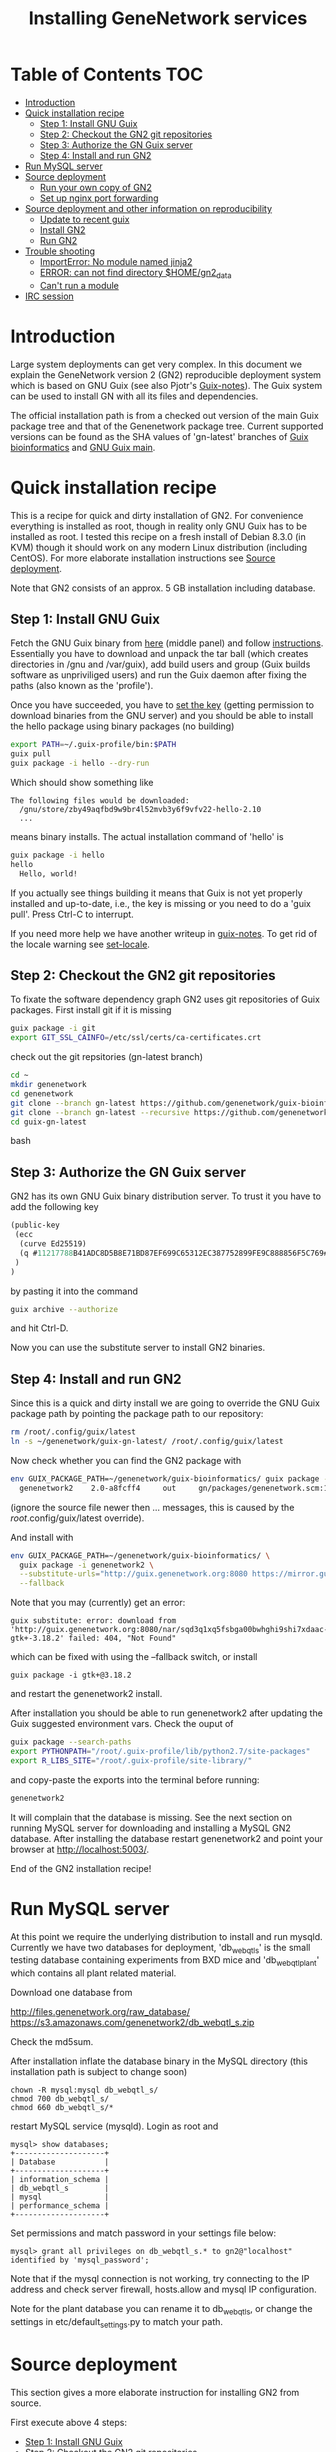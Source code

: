 
#+TITLE: Installing GeneNetwork services

* Table of Contents                                                     :TOC:
 - [[#introduction][Introduction]]
 - [[#quick-installation-recipe][Quick installation recipe]]
   - [[#step-1-install-gnu-guix][Step 1: Install GNU Guix]]
   - [[#step-2-checkout-the-gn2-git-repositories][Step 2: Checkout the GN2 git repositories]]
   - [[#step-3-authorize-the-gn-guix-server][Step 3: Authorize the GN Guix server]]
   - [[#step-4-install-and-run-gn2-][Step 4: Install and run GN2 ]]
 - [[#run-mysql-server][Run MySQL server]]
 - [[#source-deployment][Source deployment]]
   - [[#run-your-own-copy-of-gn2][Run your own copy of GN2]]
   - [[#set-up-nginx-port-forwarding][Set up nginx port forwarding]]
 - [[#source-deployment-and-other-information-on-reproducibility][Source deployment and other information on reproducibility]]
   - [[#update-to-recent-guix][Update to recent guix]]
   - [[#install-gn2][Install GN2]]
   - [[#run-gn2][Run GN2]]
 - [[#trouble-shooting][Trouble shooting]]
   - [[#importerror-no-module-named-jinja2][ImportError: No module named jinja2]]
   - [[#error-can-not-find-directory-homegn2_data][ERROR: can not find directory $HOME/gn2_data]]
   - [[#cant-run-a-module][Can't run a module]]
 - [[#irc-session][IRC session]]

* Introduction

Large system deployments can get very complex. In this document we
explain the GeneNetwork version 2 (GN2) reproducible deployment system
which is based on GNU Guix (see also Pjotr's [[https://github.com/pjotrp/guix-notes/blob/master/README.md][Guix-notes]]). The Guix
system can be used to install GN with all its files and dependencies.

The official installation path is from a checked out version of the
main Guix package tree and that of the Genenetwork package
tree. Current supported versions can be found as the SHA values of
'gn-latest' branches of [[https://github.com/genenetwork/guix-bioinformatics/tree/gn-latest][Guix bioinformatics]] and [[https://github.com/genenetwork/guix/tree/gn-latest][GNU Guix main]].

* Quick installation recipe

This is a recipe for quick and dirty installation of GN2. For
convenience everything is installed as root, though in reality only
GNU Guix has to be installed as root. I tested this recipe on a fresh
install of Debian 8.3.0 (in KVM) though it should work on any modern
Linux distribution (including CentOS). For more elaborate installation
instructions see [[#source-deployment][Source deployment]].

Note that GN2 consists of an approx. 5 GB installation including
database.

** Step 1: Install GNU Guix

Fetch the GNU Guix binary from [[https://www.gnu.org/software/guix/download/][here]] (middle panel) and follow
[[https://www.gnu.org/software/guix/manual/html_node/Binary-Installation.html][instructions]]. Essentially you have to download and unpack the tar ball
(which creates directories in /gnu and /var/guix), add build users and
group (Guix builds software as unpriviliged users) and run the Guix
daemon after fixing the paths (also known as the 'profile').

Once you have succeeded, you have to [[https://github.com/pjotrp/guix-notes/blob/master/INSTALL.org#set-the-key][set the key]] (getting permission
to download binaries from the GNU server) and you should be able to
install the hello package using binary packages (no building)

#+begin_src bash
export PATH=~/.guix-profile/bin:$PATH
guix pull
guix package -i hello --dry-run
#+end_src

Which should show something like

: The following files would be downloaded:
:   /gnu/store/zby49aqfbd9w9br4l52mvb3y6f9vfv22-hello-2.10
:   ...
#+end_src

means binary installs.  The actual installation command of 'hello' is

#+begin_src bash
guix package -i hello
hello
  Hello, world!
#+end_src

If you actually see things building it means that Guix is not yet
properly installed and up-to-date, i.e., the key is missing or you
need to do a 'guix pull'. Press Ctrl-C to interrupt.

If you need more help we have another writeup in [[https://github.com/pjotrp/guix-notes/blob/master/INSTALL.org#binary-installation][guix-notes]]. To get
rid of the locale warning see [[https://github.com/pjotrp/guix-notes/blob/master/INSTALL.org#set-locale][set-locale]].

** Step 2: Checkout the GN2 git repositories

To fixate the software dependency graph GN2 uses git repositories of
Guix packages. First install git if it is missing

#+begin_src bash
guix package -i git
export GIT_SSL_CAINFO=/etc/ssl/certs/ca-certificates.crt
#+end_src

check out the git repsitories (gn-latest branch)

#+begin_src bash
cd ~
mkdir genenetwork
cd genenetwork
git clone --branch gn-latest https://github.com/genenetwork/guix-bioinformatics
git clone --branch gn-latest --recursive https://github.com/genenetwork/guix guix-gn-latest
cd guix-gn-latest
#+end_src bash

** Step 3: Authorize the GN Guix server

GN2 has its own GNU Guix binary distribution server. To trust it you have
to add the following key 

#+begin_src scheme
(public-key
 (ecc
  (curve Ed25519)
  (q #11217788B41ADC8D5B8E71BD87EF699C65312EC387752899FE9C888856F5C769#)
 )
)
#+end_src

by pasting it into the command

#+begin_src bash
guix archive --authorize
#+end_src

and hit Ctrl-D.

Now you can use the substitute server to install GN2 binaries. 

** Step 4: Install and run GN2 

Since this is a quick and dirty install we are going to override the
GNU Guix package path by pointing the package path to our repository:

#+begin_src bash
rm /root/.config/guix/latest
ln -s ~/genenetwork/guix-gn-latest/ /root/.config/guix/latest
#+end_src

Now check whether you can find the GN2 package with

#+begin_src bash
env GUIX_PACKAGE_PATH=~/genenetwork/guix-bioinformatics/ guix package -A genenetwork2
  genenetwork2    2.0-a8fcff4     out     gn/packages/genenetwork.scm:144:2
#+end_src

(ignore the source file newer then ... messages, this is caused by the
/root/.config/guix/latest override).

And install with

#+begin_src bash
env GUIX_PACKAGE_PATH=~/genenetwork/guix-bioinformatics/ \
  guix package -i genenetwork2 \
  --substitute-urls="http://guix.genenetwork.org:8080 https://mirror.guixsd.org" \
  --fallback
#+end_src

Note that you may (currently) get an error:

: guix substitute: error: download from 'http://guix.genenetwork.org:8080/nar/sqd3q1xq5fsbga00bwhghi9shi7xdaac-gtk+-3.18.2' failed: 404, "Not Found"

which can be fixed with using the --fallback switch, or install

: guix package -i gtk+@3.18.2

and restart the genenetwork2 install.

After installation you should be able to run genenetwork2 after updating
the Guix suggested environment vars. Check the ouput of

#+begin_src bash
guix package --search-paths
export PYTHONPATH="/root/.guix-profile/lib/python2.7/site-packages"
export R_LIBS_SITE="/root/.guix-profile/site-library/"
#+end_src

and copy-paste the exports into the terminal before running:

#+begin_src bash
genenetwork2
#+end_src

It will complain that the database is missing. See the next section on
running MySQL server for downloading and installing a MySQL GN2
database. After installing the database restart genenetwork2 and point
your browser at [[http://localhost:5003/]].

End of the GN2 installation recipe!

* Run MySQL server

At this point we require the underlying distribution to install and
run mysqld. Currently we have two databases for deployment,
'db_webqtl_s' is the small testing database containing experiments
from BXD mice and 'db_webqtl_plant' which contains all plant related
material.

Download one database from

http://files.genenetwork.org/raw_database/
https://s3.amazonaws.com/genenetwork2/db_webqtl_s.zip

Check the md5sum.

After installation inflate the database binary in the MySQL directory
(this installation path is subject to change soon) 

: chown -R mysql:mysql db_webqtl_s/
: chmod 700 db_webqtl_s/
: chmod 660 db_webqtl_s/*

restart MySQL service (mysqld). Login as root and

: mysql> show databases;
: +--------------------+
: | Database           |
: +--------------------+
: | information_schema |
: | db_webqtl_s        |
: | mysql              |
: | performance_schema |
: +--------------------+

Set permissions and match password in your settings file below:

: mysql> grant all privileges on db_webqtl_s.* to gn2@"localhost" identified by 'mysql_password';

Note that if the mysql connection is not working, try connecting to
the IP address and check server firewall, hosts.allow and mysql IP
configuration.

Note for the plant database you can rename it to db_webqtl_s, or
change the settings in etc/default_settings.py to match your path.

* Source deployment

This section gives a more elaborate instruction for installing GN2
from source.

First execute above 4 steps:

   - [[#step-1-install-gnu-guix][Step 1: Install GNU Guix]]
   - [[#step-2-checkout-the-gn2-git-repositories][Step 2: Checkout the GN2 git repositories]]
   - [[#step-3-authorize-the-gn-guix-server][Step 3: Authorize the GN Guix server]]
   - [[#step-4-install-and-run-gn2-][Step 4: Install and run GN2 ]]


** Run your own copy of GN2

At some point you may want to fix the source code. Assuming you have
Guix and Genenetwork2 installed (as described above) clone the GN2
repository from https://github.com/genenetwork/genenetwork2.

Copy-paste the paths into your terminal (mainly so PYTHON_PATH and
R_LIBS_SITE are set) from the information given by guix:

: guix package --search-paths

Inside the repository:

: cd genenetwork2
: ./bin/genenetwork2 

Will fire up your local repo http://localhost:5003/ using the  
settings in ./etc/default_settings.py. These settings may 
not reflect your system. To override settings create your own from a copy of
default_settings.py and pass it into GN2 with

: ./bin/genenetwork2 $HOME/my_settings.py

and everything *should* work (note the full path to the settings
file). This way we develop against the exact same dependency graph of
software.

If something is not working, take a hint from the settings file
that comes in the Guix installation. It sits in something like

: cat ~/.guix-profile/lib/python2.7/site-packages/genenetwork2-2.0-py2.7.egg/etc/default_settings.py

** Set up nginx port forwarding

nginx can be used as a reverse proxy for GN2. For example, we want to
expose GN2 on port 80 while it is running on port 5003. Essentially
the configuration looks like

#+begin_src js
    server {
        listen 80;
        server_name test-gn2.genenetwork.org;
        access_log  logs/test-gn2.access.log;

        proxy_connect_timeout       3000;
        proxy_send_timeout          3000;
        proxy_read_timeout          3000;
        send_timeout                3000;

        location / {
            proxy_set_header   Host      $http_host;
            proxy_set_header   Connection keep-alive;
            proxy_set_header   X-Real-IP $remote_addr;
            proxy_set_header   X-Forwarded-For $proxy_add_x_forwarded_for;
            proxy_set_header   X-Forwarded-Host $server_name;
            proxy_pass         http://127.0.0.1:5003;
        }
}
#+end_src js

Install the nginx webserver (as root)

: guix package -i nginx

The nginx example configuration examples can be found in the Guix
store through

: ls -l /root/.guix-profile/sbin/nginx
: lrwxrwxrwx 3 root guixbuild 66 Dec 31  1969 /root/.guix-profile/sbin/nginx -> /gnu/store/g0wrcl5z27rmk5b52rldzvk1bzzbnz2l-nginx-1.8.1/sbin/nginx

Use that path

: ls /gnu/store/g0wrcl5z27rmk5b52rldzvk1bzzbnz2l-nginx-1.8.1/share/nginx/conf/
:   fastcgi.conf            koi-win             scgi_params
:   fastcgi.conf.default    mime.types          scgi_params.default
:   fastcgi_params          mime.types.default  uwsgi_params
:   fastcgi_params.default  nginx.conf          uwsgi_params.default
:   koi-utf                 nginx.conf.default  win-utf

And copy any relevant files to /etc/nginx.  A configuration file for
GeneNetwork (reverse proxy) port forwarding can be found in the source
repository under ./etc/nginx-genenetwork.conf. Copy this file to /etc
(still as root)
: cp ./etc/nginx-genenetwork.conf /etc/nginx/

Make dirs

: mkdir -p /var/spool/nginx/logs

Add users

: adduser nobody ; addgroup nobody 

Run nginx

: /root/.guix-profile/sbin/nginx -c /etc/nginx/nginx-genenetwork.conf -p /var/spool/nginx

* Source deployment and other information on reproducibility

See the document [[GUIX-Reproducible-from-source.org]].

** Update to recent guix

We now compile Guix from scratch.

Create, install and run a recent version of the guix-daemon by
compiling the guix repository you have installed with git in
step 2. Follow [[https://github.com/pjotrp/guix-notes/blob/master/INSTALL.org#building-gnu-guix-from-source-using-guix][these]] steps carefully after

: cd ~/genenetwork/guix-gn-latest

Make sure to restart the guix daemon and run guix client from this
directory.

** Install GN2

Reinstall genenetwork2 using the new tree

#+begin_src bash
env GUIX_PACKAGE_PATH=~/genenetwork/guix-bioinformatics/ ./pre-inst-env guix package -i genenetwork2 --substitute-urls="http://guix.genenetwork.org:8080 https://mirror.guixsd.org"
#+end_src bash

Note the use of ./pre-inst-env here!

Actually, it should be the same installation as in step 4, so nothing
gets downloaded.

** Run GN2

Make a note of the paths with

#+begin_src bash
./pre-inst-env guix package --search-paths
#+end_src bash

After setting the paths for the server

#+begin_src bash
export PATH=~/.guix-profile/bin:$PATH
export PYTHONPATH="$HOME/.guix-profile/lib/python2.7/site-packages"
export R_LIBS_SITE="$HOME/.guix-profile/site-library/"
export GUIX_GTK3_PATH="$HOME/.guix-profile/lib/gtk-3.0"
export GI_TYPELIB_PATH="$HOME/.guix-profile/lib/girepository-1.0"
export XDG_DATA_DIRS="$HOME/.guix-profile/share"
export GIO_EXTRA_MODULES="$HOME/.guix-profile/lib/gio/modules"
#+end_src bash

run the main script (in ~/.guix-profile/bin)

#+begin_src bash
genenetwork2
#+end_src bash

will start the default server which listens on port 5003, i.e.,
http://localhost:5003/.

OK, we are where we were before with step 4. Only difference is that we 
used our own compiled guix server.

* Trouble shooting

** ImportError: No module named jinja2

If you have all the Guix packages installed this error points out that
the environment variables are not set. Copy-paste the paths into your
terminal (mainly so PYTHON_PATH and R_LIBS_SITE are set) from the
information given by guix:

: guix package --search-paths

On one system:

: export PYTHONPATH="$HOME/.guix-profile/lib/python2.7/site-packages"
: export R_LIBS_SITE="$HOME/.guix-profile/site-library/"
: export GEM_PATH="$HOME/.guix-profile/lib/ruby/gems/2.2.0"

and perhaps a few more. 
** ERROR: can not find directory $HOME/gn2_data

The default settings file looks in your $HOME/gn2_data. Since these
files come with a Guix installation you should take a hint from the
values in the installed version of default_settings.py (see above in
this document).

** Can't run a module

In rare cases, development modules are not brought in with Guix
because no source code is available. This can lead to missing modules
on a running server. Please check with the authors when a module
is missing.
* IRC session

Here an IRC session where we installed GN2 from scratch using GNU Guix
and a download of the test database.

#+begin_src
<pjotrp> time to get binary install sorted :)  [07:03]
<pjotrp> Guix is designed for distributed installation servers
<pjotrp> we have one on guix.genenetwork.org
<pjotrp> it contains all the prebuild packages
<pjotrp> for GN
<user01> okay  [07:04]
<pjotrp> let's step back however  [07:05]
<pjotrp> I presume the environment is set with all guix package --search-paths
<pjotrp> right?
<user01> yep
<user01> set to the ones in ~/.guix-profile/
<pjotrp> good, and you are in gn-latest-guix repo  [07:06]
<user01> yep  [07:07]
<pjotrp> git log shows 

Author: David Thompson <dthompson2@worcester.edu>
Date:   Sun Mar 27 21:20:19 2016 -0400

<user01> yes
<pjotrp> env GUIX_PACKAGE_PATH=../guix-bioinformatics ./pre-inst-env guix
         package -A genenetwork2  [07:08]
<pjotrp> shows

genenetwork2    2.0-a8fcff4     out ../guix-bioinformatics/gn/packages/genenetwork.scm:144:2
genenetwork2-database-small     1.0     out ../guix-bioinformatics/gn/packages/genenetwork.scm:270:4
genenetwork2-files-small        1.0     out ../guix-bioinformatics/gn/packages/genenetwork.scm:228:4

<user01> yeah  [07:09]
<pjotrp> OK, we are in sync. This means we should be able to install the exact
         same software
<pjotrp> I need to start up my guix daemon - I usually run it in a screen
<pjotrp> screen -S guix-daemon
<user01> hah, I don't have screen installed yet  [07:11]
<pjotrp> comes with guix ;)  [07:12]
<pjotrp> no worries, you can run it any way you want
<pjotrp> $HOME/.guix-profile/bin/guix-daemon --build-users-group=guixbuild 
<user01> then something's weird, because it says I don't have it
<pjotrp> oh, you need to install it first  [07:13]
<pjotrp> guix package -A screen
<pjotrp> screen  4.3.1   out     gnu/packages/screen.scm:34:2
<pjotrp> but you can skip this install, for now
<user01> alright  [07:14]
<pjotrp> env GUIX_PACKAGE_PATH=../guix-bioinformatics ./pre-inst-env guix
         package -i genenetwork2 --dry-run
<pjotrp> substitute: updating list of substitutes from
         'https://mirror.hydra.gnu.org'...  79.1%
<pjotrp> you see that?
<pjotrp> followed by  [07:15]
substitute: updating list of substitutes from
'https://hydra.gnu.org'... 100.0%
The following derivations would be built:
   /gnu/store/rk7nw0rjqqsha958m649wrykadx6mmhl-profile.drv

/gnu/store/7b0qjybvfx8syzvfs7p5rdablwhbkbvs-module-import-compiled.drv
   /gnu/store/cy9zahbbf23d3cqyy404lk9f50z192kp-module-import.drv
   /gnu/store/ibdn603i8grf0jziy5gjsly34wx82lmk-gtk-icon-themes.drv

<pjotrp> which should have the same HASH values /gnu/store/7b0qjybvf... etc.
                                                                        [07:16]
<user01> profile has a different hash
<pjotrp> but the next ones?
<user01> they're the same
<pjotrp> not sure why profile differs. Do you see the contact with
         mirror.hydra.org?  [07:17]
<user01> yeah
<pjotrp> OK, that means you set the key correctly for that one :)
<pjotrp> alright we are at the same state now. You can see most packages need
         to be rebuild because they are no longer cached as binaries on hydra
                                                                        [07:18]
<pjotrp> things move fast...
<user01> hehe
<pjotrp> let me also do the same on my laptop - which I have staged before
                                                                        [07:19]
<pjotrp> btw, to set the path I often do  [07:20]
<pjotrp> export
         PATH="/home/wrk/.guix-profile/bin:/home/wrk/.guix-profile/sbin":$PATH
<pjotrp> to keep things like 'screen' from Debian
<pjotrp> Once past building guix itself that is normally OK  [07:21]
<user01> ah, okay
<user01> will do that
<pjotrp> the guix build requires certain versions of tools, so you don't want
         to mix foreign tools in  [07:23]
<user01> makes sense  [07:24]
<pjotrp> On my laptop I am trying the main updating list of substitutes from
         'http://hydra.gnu.org'...  10.5%  [07:27]
<pjotrp> it is a bit slow, but let's see if there is a difference with the
         mirror
<pjotrp> you can see there are two servers here. Actually with recent daemons,
         if the mirror fails it will try the main server  [07:28]
<pjotrp> I documented the use of a caching server here  [07:29]
<pjotrp> https://github.com/pjotrp/guix-notes/blob/master/REPRODUCIBLE.org
<pjotrp> this is exactly what we are doing now
<user01> alrighty  [07:35]
<pjotrp> To see if a remote server has a guix server running it should respond 
                                                                        [07:36]
<pjotrp> lynx http://guix.genenetwork.org:8080 --dump
<pjotrp> Resource not found: /
<pjotrp> 
<pjotrp> you see that?
<user01> yes  [07:37]
<pjotrp> good. The main hydra server is too slow. So on my laptop I forced
         using the mirror with  [07:38]
<pjotrp> env GUIX_PACKAGE_PATH=../guix-bioinformatics/ ./pre-inst-env guix
         package -i genenetwork2 --dry-run
         --substitute-urls="http://mirror.hydra.gnu.org"
<pjotrp> 
<pjotrp> the list looks the same to me  [07:40]
<user01> me too
<pjotrp> note that some packages will be built and some downloaded, right?
                                                                        [07:41]
<user01> yes
<pjotrp> atlas is actually a binary on my system  [07:43]
<pjotrp> I mean in that list
<pjotrp> so, it should not build. Same as yours?
<user01> yeah, atlas and r-gtable are the ones to be downloaded
<pjotrp> You should not have seen that error ;)
<pjotrp> we should try and install it this way, try  [07:44]
<pjotrp>  env GUIX_PACKAGE_PATH=../guix-bioinformatics ./pre-inst-env guix
         package -i genenetwork2 --cores=4 --max-jobs=4 --keep-going  [07:46]
<pjotrp> set CPUs and max-jobs to something sensible
<pjotrp> Does your VM have multiple cores?
<pjotrp> note you can always press Ctrl-C during install
<user01> it doesn't, I'll reboot it and give it another core  [07:47]
<user02> Hey  [07:48]
<user02> I'm here
<user02> Will be stepping away for some breakfast
<pjotrp> Can you do the same as us
<pjotrp> Can you see the irc log
<user02> Alright
<user02> Yes, I can
<user02> Please email me a copy in five minutes
<pjotrp> user01: so when I use the GN server  [07:56]
<pjotrp> env GUIX_PACKAGE_PATH=../guix-bioinformatics ./pre-inst-env guix
         package -i genenetwork2 --dry-run
         --substitute-urls=http://guix.genenetwork.org:8080
<pjotrp> I don't need to build anything  [07:57]
<pjotrp> (this won't work for you, yet)
<pjotrp> to get it to work you need to 'trust' it   [07:58]
<pjotrp> but, first get the build going
<pjotrp> I'll have a coffee while you and get building
<user01> yeah it's doing its thing now  [08:01]
<pjotrp> cool  [08:02]
<pjotrp> in a separate terminal you can try and install with the gn mirror
                                                                        [08:05]
<pjotrp> I'll  send you the public key and you can paste it as said
         https://github.com/pjotrp/guix-notes/blob/master/REPRODUCIBLE.org
                                                                        [08:06]
<user01> alright
<pjotrp> should be in the E-mail  [08:09]
<pjotrp> getting it working it kinda nasty since the server gives no feedback
<pjotrp> it works when you see no more in the build list ;)  [08:11]
<pjotrp> btw, you can install software in parallel. Guix does that.
<pjotrp> even the same packages
<pjotrp> so keep building ;)
<pjotrp> try and do this with Debian...
<pjotrp> coffee for me  [08:12]
<user01> the first build failed                                                                        [08:15]
<pjotrp> OK, Dennis fixed that one yesterday  [08:27]
<pjotrp> the problem is that sometime source tarballs disappear  [08:28]
<pjotrp> R is notorious for that
<user01> haha, that's inconvenient..
<pjotrp> well, it is good that Guix catches them
<pjotrp> but we do not cache sources
<pjotrp> binaries are cached - to some degree - so we don't have to rebuild
         those  [08:29]
<pjotrp> time to use the guix cache at guix.genenetwork.org
<pjotrp> try and install the key (it is in the E-mail)
<pjotrp> and see what this lists  [08:31]
<pjotrp> env GUIX_PACKAGE_PATH=../guix-bioinformatics ./pre-inst-env guix
         package -i genenetwork2
         --substitute-urls=http://guix.genenetwork.org:8080 --dry-run
<pjotrp> should be all binary installs
<user01> it's not..  [08:32]
<user01> if I remove --substitute-urls, the list changes, does that mean I
             have the key set up correctly at least?  [08:33]
<pjotrp> dunno  [08:35]
<pjotrp> how many packages does it want to build?
<pjotrp> should be zero
<user01> four
<pjotrp> Ah, that is OK - those are default profile things
<user01> genenetwork2 is among the ones to be downloaded so  [08:36]
<pjotrp> remove --dry-run
<pjotrp> yeah, good sign :)
<pjotrp> we'll still hit a snag, but run it
<pjotrp> should be fast
<user01> doing it  [08:37]
<user01> it worked!  [08:38]
<user01> I think  [08:39]
<pjotrp> heh  [08:40]
<pjotrp> you mean it is finished?
<user01> yep
<pjotrp> type genenetwork2
<user01> complains about not being able to connect to the database  [08:41]
<pjotrp> last snag :)
<pjotrp> no database
<pjotrp> well, we succeeded in installing a same-byte install of a very
         complex system :)  [08:42]
<pjotrp> (always take time to congratulate yourself)
<pjotrp> now we need to install mysql
<user01> hehe :)
<pjotrp> this can be done throug guix or through debian  [08:43]
<pjotrp> the latter is a bit easier here, so let's do that
<pjotrp> fun note: you can mix debian and guix
<pjotrp> Follow instructions on   [08:44]
<pjotrp>
         https://github.com/genenetwork/genenetwork2/tree/staging/doc#run-mysql-server
<pjotrp> apt-get install mysql-common  [08:45]
<pjotrp> may do it
<pjotrp> You can also install with guix, but I need to document that
<pjotrp> btw your internet must be fast :)  [08:46]
<user01> hehe it is ;)
<pjotrp> when the database is installed  [08:48]
<pjotrp> be sure to set the password as instructed  [08:50]
<pjotrp> when mysql is set the genenetwork2 command should fire up the web
         server on localhost:5003  [08:58]
<pjotrp> btw my internet is way slower :)  [09:00]
<user02> I'm back  [09:04]
<user02> fixed router firmware upgrade problem
<user02> unbricking
<pjotrp> tssk  [09:07]
<user02> I'll never leave routers to update themselves again  [09:08]
<user02> self-brick highway
<user02> Resuming  [09:09]
<pjotrp> auto-updates are evil
<pjotrp> always switch them off
<pjotrp> user02: can you install genenetwork like user has done?  [09:10]
<pjotrp> pretty well documented here now :)
<user02> Yes I can  [09:11]
<user02> Already installed key
<pjotrp> user02: you are getting binary packages only now?  [09:13]
<user02> That's the sanest way to go now
<user02> seriously
<pjotrp> everything should be pre-built from guix.genenetwork.org
<pjotrp> you are downloading?
<user02> yes  [09:15]
<pjotrp> cool. Maybe an idea to set up a server 
<pjotrp> for your own use
<user02> Stuck at downloading preprocesscore
<pjotrp> should not  [09:24]
<pjotrp> what does env GUIX_PACKAGE_PATH=../guix-bioinformatics/
         ./pre-inst-env guix package -i genenetwork2
         --substitute-urls="http://guix.genenetwork.org:8080" --dry-run
                                                                        [09:25]
<pjotrp> say for r-prepocesscore
<pjotrp> download or build?
<pjotrp> mine says download  [09:26]
<user02> it only lists the derivatives to be built
<user02> nothing else happens  [09:27]
<pjotrp> OK, so there is a problem
<pjotrp> your key may not be working
<pjotrp> everything should be listed as 'to be download'  [09:28]
<user02> Hmm
<user02> Ah
<user02> I know where I messed up
<pjotrp> where?
<user02> I did add the key
<user02> However
<pjotrp> (I am documenting)
<user02> I did not tell guix to trust it
<pjotrp> yes
<pjotrp> and there is another potential problem
<user02> Remember the documentation on installing guix?
<user02> You have to tell guix to trust the default key  [09:29]
<user02> Right?
<user02> So in this case
<pjotrp> read the IRC log
<user02> That step is mandatory
<pjotrp> user01: how are you doing?
<pjotrp> user02:
         https://github.com/pjotrp/guix-notes/blob/master/REPRODUCIBLE.org#using-gnu-guix-archive
                                                                        [09:30]
<user01> a little bit left on the db download
<pjotrp> user02: you should see no more building
<pjotrp> user02: another issue may be that you updated r-preprocesscore
         package in guix-buinformatics  [09:32]
<pjotrp> all downstream packages will want to rebuild
<user02> no, not really
<user02> It's not even installed
<pjotrp> checkout a branch of the the old version - make sure we are in synch
<pjotrp> should be at
         /gnu/store/y1f3r2xs3fhyadd46nd2aqbr2p9qv2ra-r-biocpreprocesscore-1.32.0
                                                                        [09:33]
<pjotrp> 
<user03> pjotrp: Possibly we should use the archive utility of Guix to do
        deployment to avoid such out-of-sync differences :)  [09:34]
<pjotrp> maybe. I did not get archive to update profiles properly  [09:37]
<pjotrp> Also it is good that they get to understand guix
         this way
<pjotrp> carved in stone, eh  [09:38]
<user02> Yeah, all good  [09:39]
<user02> My mistake was skipping the guix archive part
<user02> Can we begin with the install?
<user02> It's telling me of derivatives that will be downloaded  [09:40]
<user02> So we're good
<user02> Here goes
<pjotrp> yeeha  [09:42]
<user02> pjotrp, where is this guix.genenetwork.org located at?
<pjotrp> Tennessee
<user02> It's...it's....sloooooooowwwwwwwwwwwwww
<pjotrp> not from Europe
<pjotrp> is it downloading at all?
<user02> It should be extended
<user02> Yes...like at 100KB/s  [09:43]
<user02> tear-jerker
<user02> Verizon problems
<user02> who's the host?
<pjotrp> I am getting 500Kb/s
<pjotrp> UT
<user02> Guix's servers can run off more than one server, right?
<user02> I'd like to host that particular server here
<user02> For speed
<pjotrp> yes
<user02> Sooner or later
<user02> It will be a necessity  [09:45]
<pjotrp> exactly what I am doing - this is our server
<pjotrp> guix.genenetwork.org:8080
<user02> All done installing  [09:46]
<pjotrp> what?
<user02> Now the databases
<pjotrp> what do you mean by slow exactly?
<user02> Yes, it's installed
<pjotrp> can you run genenetwork2
<user02> setting variables
<user02> If I try running it now, it will fail as I don't have the DBs  [09:47]
<pjotrp> cool - you had a lot of prebuilt packages already
<pjotrp> OK, follow the instructions I wrote above
<user01> now everything seems to be working for me :)
<user02> OK
<pjotrp> user01: excellent!
<pjotrp> you see a webserver?
<user01> yep, can connect to localhost:5003  [09:48]
<pjotrp> So now you are running a guix copy of GN2
<pjotrp> you can see where it lives with `which genenetwork2` or ls -l
         ~/.guix-profile/bin/genenetwork2  [09:49]
<pjotrp>
         /gnu/store/1kma5xszvzsvmbb4k699h7gvdncw901i-genenetwork2-2.0-a8fcff4/bin/genenetwork2
<pjotrp> it is a script
<pjotrp> written by guix, open it  [09:50]
<pjotrp> inside it points to paths and our script at
<pjotrp>
         /gnu/store/1kma5xszvzsvmbb4k699h7gvdncw901i-genenetwork2-2.0-a8fcff4/bin/.genenetwork2-real
<pjotrp> if you open that you can see how the webserver is started  [09:51]
<pjotrp> next step is to run a recent version of GN2
<user01> okay  [09:52]
<pjotrp> See
         https://github.com/genenetwork/genenetwork2/tree/staging/doc#run-your-own-copy-of-gn2
<pjotrp> but do not checkout that genetwork2_diet
<pjotrp> we reverted to the main tree
<pjotrp> clone git@github.com:genenetwork/genenetwork2.git  [09:53]
<pjotrp> instead and checkout the staging branch 
<pjotrp> that is effectively my branch  [09:54]
<pjotrp> when that is done you should be able to fire up the webserver from
         there  [09:55]
<pjotrp> using ./bin/genenetwork2
<user02> now installing DBs
<user02> Downloading
<pjotrp> annoyingly the source tree is ~700Mb  [09:56]
<user02> Can it also be done by installing the guix package
         genenetwork2-database-small?
<pjotrp> I changed it in the diet version to 8Mb, but I had to revert
<user01> I need to make my VM bigger...
<pjotrp> user02: not ready  [09:57]
<user02> ok
<pjotrp> user01: sorry
<pjotrp> user01: you could mount a local dir inside the VM for development
<pjotrp> that would allow you to use MAC tools for editing
<pjotrp> just an idea
<user01> yeah, I figure I'll do something like that
<pjotrp> do you use emacs?  [09:58]
<user01> yep
<pjotrp> that can also run on remote files over ssh
<pjotrp> that's an alternative
<pjotrp> kudos for using emacs :), wdyt user03 
<user02> 79 minutes to go downloading the db
<pjotrp> user02: sorry about that  [09:59]
<pjotrp> it is 2GB
<user02> user, you can also mount the directory via sshfs
<user02> Mac OSX runs OpenSSH
<pjotrp> user02: sopa
<user02> You can therefore mount a directory outside the VM to the VM via
         sshfs  [10:00]
<pjotrp> yes, 3 options now
<user02> That way, you can set up a VM only for it's logic
<user02> Apps + the OS it runs  [10:01]
<user02> For data, let it reside on physical host accessible via sshfs
<user02> Use this Arch wiki reference:
         https://wiki.archlinux.org/index.php/SSHFS
<user02> I edited that last somewhere in 2015, may have been updated since
         then
<user01> alright, cool!  [10:04]
<pjotrp> user01: you are almost done  [10:06]
<pjotrp> I wrote an elixir package for guix :)
<pjotrp> env GUIX_PACKAGE_PATH=../guix-bioinformatics/ ./pre-inst-env guix
         package -A elixir
         --substitute-urls="http://guix.genenetwork.org:8080"   [10:08]
<pjotrp> elixir  1.2.3   out
         ../guix-bioinformatics/gn/packages/elixir.scm:31:2
<pjotrp> 
<pjotrp> I am building it on guix.genenetwork.org right now  [10:09]
<user01> nice  [10:10]
#+end_src
